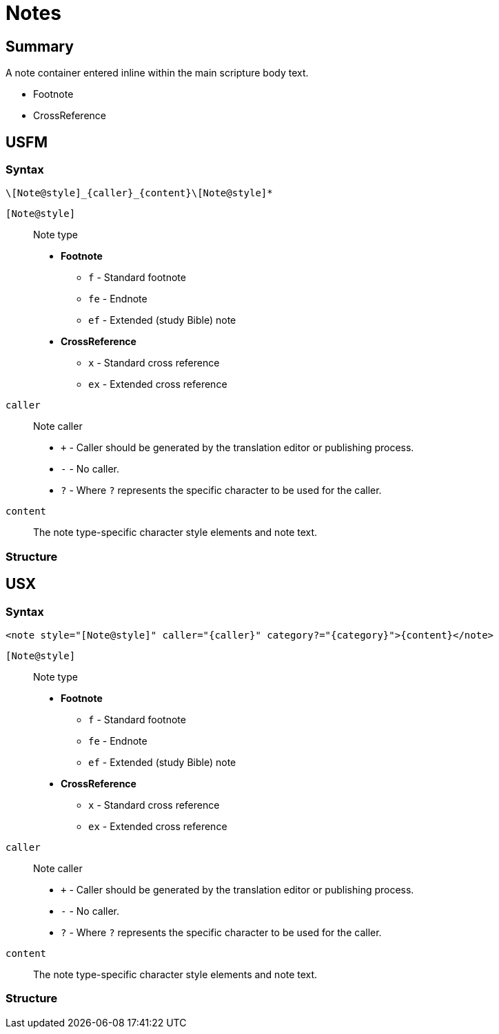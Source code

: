 = Notes
ifndef::localdir[]
:source-highlighter: pygments
:localdir: ../
endif::[]
:imagesdir: {localdir}/images

== Summary

A note container entered inline within the main scripture body text.

* Footnote
* CrossReference

== USFM

=== Syntax

`+\[Note@style]_{caller}_{content}\[Note@style]*+`

`[Note@style]`:: Note type
* *Footnote*
** `f` - Standard footnote
** `fe` - Endnote
** `ef` - Extended (study Bible) note
* *CrossReference*
** `x` - Standard cross reference
** `ex` - Extended cross reference 
`caller`:: Note caller
* `+` - Caller should be generated by the translation editor or publishing process.
* `-` - No caller.
* `?` - Where  `?` represents the specific character to be used for the caller.
`content`:: The note type-specific character style elements and note text.

=== Structure

// image::schema/f_rail.svg[]
// image::schema/fchar_rail.svg[]
// image::schema/cat_rail.svg[]
// image::schema/ref_rail.svg[]

== USX

=== Syntax

`+<note style="[Note@style]" caller="{caller}" category?="{category}">{content}</note>+`

`[Note@style]`:: Note type
* *Footnote*
** `f` - Standard footnote
** `fe` - Endnote
** `ef` - Extended (study Bible) note
* *CrossReference*
** `x` - Standard cross reference
** `ex` - Extended cross reference 
`caller`:: Note caller
* `+` - Caller should be generated by the translation editor or publishing process.
* `-` - No caller.
* `?` - Where  `?` represents the specific character to be used for the caller.
`content`:: The note type-specific character style elements and note text.

=== Structure

// image::schema/f_usx.svg[]
// image::schema/fchar_usx.svg[]
